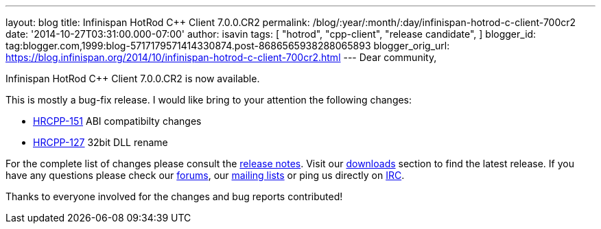 ---
layout: blog
title: Infinispan HotRod C++ Client 7.0.0.CR2
permalink: /blog/:year/:month/:day/infinispan-hotrod-c-client-700cr2
date: '2014-10-27T03:31:00.000-07:00'
author: isavin
tags: [ "hotrod",
"cpp-client",
"release candidate",
]
blogger_id: tag:blogger.com,1999:blog-5717179571414330874.post-8686565938288065893
blogger_orig_url: https://blog.infinispan.org/2014/10/infinispan-hotrod-c-client-700cr2.html
---
Dear community,

Infinispan HotRod C++ Client 7.0.0.CR2 is now available.

This is mostly a bug-fix release. I would like bring to your attention
the following changes:

* https://issues.jboss.org/browse/HRCPP-151[HRCPP-151] ABI compatibilty
changes
* https://issues.jboss.org/browse/HRCPP-127[HRCPP-127] 32bit DLL rename

For the complete list of changes please consult the
https://issues.jboss.org/secure/ReleaseNote.jspa?projectId=12314125&version=12325992[release
notes].
Visit our http://infinispan.org/hotrod-clients/[downloads] section to
find the latest release.
If you have any questions please check our
http://infinispan.org/community/[forums], our
https://lists.jboss.org/mailman/listinfo/infinispan-dev[mailing lists]
or ping us directly on irc://irc.freenode.org/infinispan[IRC].

Thanks to everyone involved for the changes and bug reports contributed!
